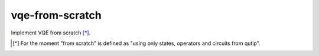 vqe-from-scratch
================

Implement VQE from scratch [*]_.

.. [*] For the moment "from scratch" is defined as "using only states, operators and circuits from qutip".
